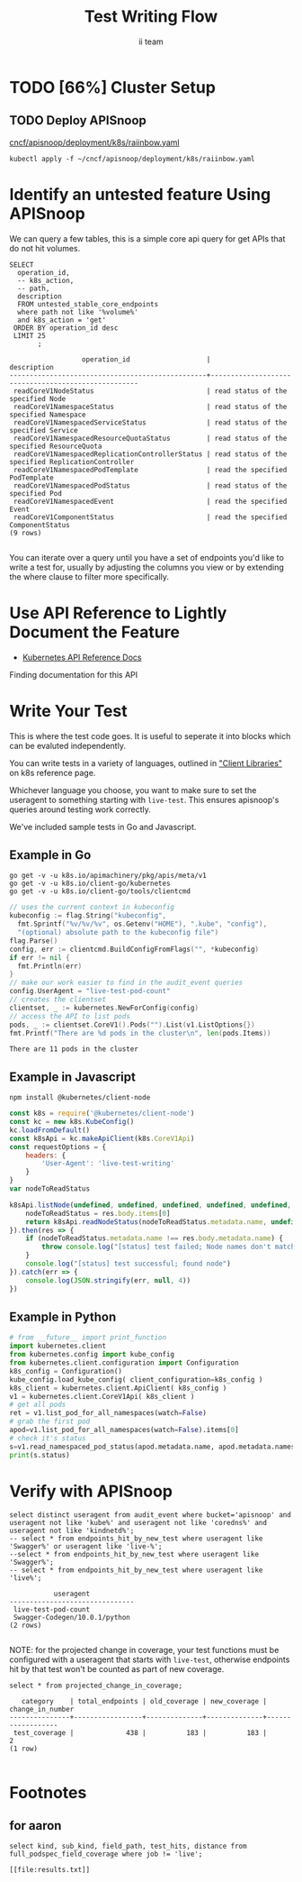 #+TITLE: Test Writing Flow
#+AUTHOR: ii team
#+TODO: TODO(t) NEXT(n) IN-PROGRESS(i) BLOCKED(b) | DONE(d)
#+OPTIONS: toc:nil tags:nil todo:nil
#+EXPORT_SELECT_TAGS: export
* Filling the Gaps in Kubernetes Test Coverage

Are the Kubernetes behaviors your applications actually require well tested and guaranteed to be available on all cloud providers?

In this session, you will learn how to ensure your Kubernetes API surface area usage is exercised by tests all Kubernetes Certified Service Providers must pass.

We will cover:
- the e2e test suite
- automation that runs the suite before code is merged into Kubernetes.
- the API surface area covered by these tests
- the API surface area required by several popular applications.
- Identifying the untested API surface area your applications require
- Contributing tests that increase API surface coverage
- Promoting tests to Conformance

* TODO [66%] Cluster Setup
  :PROPERTIES:
  :LOGGING:  nil
  :END:
** TODO Connect demo to right eye

   #+begin_src tmate :session foo:hello :eval never-export
     echo "What parts of Kubernetes do you depend on on a plane?"
   #+end_src
   
** TODO Create a K8s cluster using KIND
   
[[file:~/cncf/apisnoop/deployment/k8s/kind-cluster-config.yaml::#%20kind-cluster-config.yaml][kind-cluster-config.yaml (enabling Dynamic Audit Logging)]]

   #+BEGIN_SRC tmate :eval never-export :session foo:cluster :prologue "cd ~/cncf/apisnoop/\n"
     # Uncomment the next line if you want to clean up a previously created cluster.
     kind delete cluster
     kind create cluster --config ~/cncf/apisnoop/deployment/k8s/kind-cluster-config.yaml
   #+END_SRC
   
** TODO Grab cluster info, to ensure it is up.
   
   #+BEGIN_SRC shell :results replace 
     kubectl cluster-info
   #+END_SRC

   #+RESULTS:
   #+begin_EXAMPLE
   Kubernetes master is running at https://127.0.0.1:46725
   KubeDNS is running at https://127.0.0.1:46725/api/v1/namespaces/kube-system/services/kube-dns:dns/proxy

   To further debug and diagnose cluster problems, use 'kubectl cluster-info dump'.
   #+end_EXAMPLE

** TODO Prepull our images
*** apisnoop
   #+BEGIN_SRC tmate :eval never-export :session x:img :prologue "cd ~/cncf/apisnoop/\n"
     # Run twice... first time will pull and save, second will load into kind
     kind load image-archive   hasura:2019-12-03-16-31.docker-image \
       || docker pull raiinbow/hasura:2019-12-03-16-31 \
       && docker save raiinbow/hasura:2019-12-03-16-31 -o hasura:2019-12-03-16-31.docker-image

     kind load image-archive   postgres:2019-12-03-14-19.docker-image \
       || docker pull raiinbow/postgres:2019-12-03-14-19 \
       && docker save raiinbow/postgres:2019-12-03-14-19 -o postgres:2019-12-03-14-19.docker-image

     kind load image-archive   auditlogger:2019-12-08-31.docker-image \
       || docker pull raiinbow/auditlogger:2019-12-08-31 \
       && docker save raiinbow/auditlogger:2019-12-08-31 -o auditlogger:2019-12-08-31.docker-image

   #+END_SRC
*** check
   #+begin_src shell :eval never-export :exports both
     #ps ax | grep kind\ load | grep -v grep
     docker exec kind-control-plane crictl img
   #+end_src

   #+RESULTS:
   #+begin_EXAMPLE
   IMAGE                                TAG                 IMAGE ID            SIZE
   docker.io/kindest/kindnetd           0.5.3               aa67fec7d7ef7       80.3MB
   docker.io/raiinbow/auditlogger       2019-12-08-31       b725b8a8594c9       1.01GB
   docker.io/raiinbow/hasura            2019-12-03-16-31    a6d3afa615805       53.1MB
   docker.io/raiinbow/postgres          2019-12-03-14-19    e712ce7cc2a67       1.2GB
   k8s.gcr.io/coredns                   1.6.2               bf261d1579144       44.2MB
   k8s.gcr.io/etcd                      3.3.15-0            b2756210eeabf       248MB
   k8s.gcr.io/kube-apiserver            v1.16.3             392249bd86967       185MB
   k8s.gcr.io/kube-controller-manager   v1.16.3             808025b3748ef       128MB
   k8s.gcr.io/kube-proxy                v1.16.3             f4fd1d7052b4e       103MB
   k8s.gcr.io/kube-scheduler            v1.16.3             1974a03197540       105MB
   k8s.gcr.io/pause                     3.1                 da86e6ba6ca19       746kB
   #+end_EXAMPLE

** TODO Check on cluster
#+begin_src shell :eval never-export :exports both
docker exec kind-control-plane crictl ps
#+end_src

#+RESULTS:
#+begin_EXAMPLE
CONTAINER           IMAGE               CREATED             STATE               NAME                      ATTEMPT             POD ID
8145b93414abb       bf261d1579144       3 minutes ago       Running             coredns                   0                   2b1b8c0b1d716
c219506ceb99e       bf261d1579144       3 minutes ago       Running             coredns                   0                   4733877ac6e4f
98227cff772b3       aa67fec7d7ef7       3 minutes ago       Running             kindnet-cni               0                   84914c6558442
8e6e3ad11cc94       f4fd1d7052b4e       3 minutes ago       Running             kube-proxy                0                   b9bc3bc3585b1
6a7979d72a324       b2756210eeabf       4 minutes ago       Running             etcd                      0                   da91c21bf8cd2
824e15466fba5       392249bd86967       4 minutes ago       Running             kube-apiserver            0                   138ea7952649d
be9976bb86fc7       1974a03197540       4 minutes ago       Running             kube-scheduler            0                   7c5c9b86de87e
404ab75f8b913       808025b3748ef       4 minutes ago       Running             kube-controller-manager   0                   33c968b44e183
#+end_EXAMPLE

** TODO Deploy APISnoop                                              :export:
[[file:~/cncf/apisnoop/deployment/k8s/raiinbow.yaml::#%20raiinbow.yaml][cncf/apisnoop/deployment/k8s/raiinbow.yaml]]
   #+begin_src shell :exports both :eval never-export :wrap "SRC text"
     kubectl apply -f ~/cncf/apisnoop/deployment/k8s/raiinbow.yaml
   #+end_src

** TODO Verify Pods Running
   #+begin_src shell
     kubectl get pods --all-namespaces
   #+end_src

** TODO Setup Port-Forwarding from us to sharing to the cluster

   We'll setup port-forwarding for postgres, to let us easily send queries from within our org file.
   You can check the status of the port-forward in your right eye.
   #+BEGIN_SRC tmate :eval never-export :session foo:postgres
     export GOOGLE_APPLICATION_CREDENTIALS=$HOME/.gcreds.json
     # export K8S_NAMESPACE="kube-system"
     # kubectl config set-context $(kubectl config current-context) --namespace=$K8S_NAMESPACE 2>&1 > /dev/null
     POSTGRES_POD=$(kubectl get pod --selector=io.apisnoop.db=postgres -o name | sed s:pod/::)
     POSTGRES_PORT=$(kubectl get pod $POSTGRES_POD --template='{{(index (index .spec.containers 0).ports 0).containerPort}}{{"\n"}}')
     kubectl port-forward $POSTGRES_POD $(id -u)1:$POSTGRES_PORT
   #+END_SRC

   Then we'll setup a port-forward for hasura, so our web app can query it directly.
   #+BEGIN_SRC tmate :eval never-export :session foo:hasura
     HASURA_POD=$(kubectl get pod --selector=io.apisnoop.graphql=hasura -o name | sed s:pod/::)
     HASURA_PORT=$(kubectl get pod $HASURA_POD --template='{{(index (index .spec.containers 0).ports 0).containerPort}}{{"\n"}}')
     kubectl port-forward $HASURA_POD --address 0.0.0.0 8080:$HASURA_PORT
   #+END_SRC
** TODO Connect Org to our apisnoop db
   #+NAME: ReConnect org to postgres
   #+BEGIN_SRC emacs-lisp :results silent
     (if (get-buffer "*SQL: postgres:data*")
         (with-current-buffer "*SQL: postgres:data*"
           (kill-buffer)))
     (sql-connect "apisnoop" (concat "*SQL: postgres:data*"))
   #+END_SRC
** TODO Check it all worked

   #+begin_src sql-mode :results replace
     \d+
   #+end_src

   #+NAME: example results
   #+begin_src sql-mode
                                                                              List of relations
    Schema |               Name               |       Type        |  Owner   |  Size   |                                    Description                                    
   --------+----------------------------------+-------------------+----------+---------+-----------------------------------------------------------------------------------
    public | api_operation_material           | materialized view | apisnoop | 3688 kB | details on each operation_id as taken from the openAPI spec
    public | api_operation_parameter_material | materialized view | apisnoop | 6016 kB | the parameters for each operation_id in open API spec
    public | audit_event                      | view              | apisnoop | 0 bytes | a record for each audit event in an audit log
    public | bucket_job_swagger               | table             | apisnoop | 3712 kB | metadata for audit events  and their respective swagger.json
    public | endpoint_coverage                | view              | apisnoop | 0 bytes | the test hits and conformance test hits per operation_id & other useful details
    public | endpoints_hit_by_new_test        | view              | apisnoop | 0 bytes | list endpoints hit during our live auditing alongside their current test coverage
    public | projected_change_in_coverage     | view              | apisnoop | 0 bytes | overview of coverage stats if the e2e suite included your tests
    public | raw_audit_event                  | table             | apisnoop | 412 MB  | a record for each audit event in an audit log
    public | stable_endpoint_stats            | view              | apisnoop | 0 bytes | coverage stats for entire test run, looking only at its stable endpoints
    public | untested_stable_core_endpoints   | view              | apisnoop | 0 bytes | list stable core endpoints not hit by any tests, according to their test run
   (10 rows)

   #+end_src

** TODO Check current coverage
   It can be useful to see the current level of testing according to your baseline audit log (by default the last successful test run on master).

   You can view this with the query:
   #+NAME: stable endpoint stats
   #+begin_src sql-mode
     select * from stable_endpoint_stats where job != 'live';
   #+end_src

   #+RESULTS: stable endpoint stats
   #+begin_src sql-mode
            job         |    date    | total_endpoints | test_hits | conf_hits | percent_tested | percent_conf_tested 
   ---------------------+------------+-----------------+-----------+-----------+----------------+---------------------
    1203815234540670977 | 2019-12-08 |             438 |       183 |       129 |          41.78 |               29.45
   (1 row)

   #+end_src

** TODO Stand up, Stretch, and get a glass of water
   You did it! By hydration and pauses are important.  Take some you time, and drink a full glass of water!
* Identify an untested feature Using APISnoop                        :export:

We can query a few tables, this is a simple core api query for get APIs that do not hit volumes.

  #+NAME: untested_stable_core_endpoints
  #+begin_src sql-mode :eval never-export :exports both
    SELECT
      operation_id,
      -- k8s_action,
      -- path,
      description
      FROM untested_stable_core_endpoints
      where path not like '%volume%'
      and k8s_action = 'get'
     ORDER BY operation_id desc
     LIMIT 25
           ;
  #+end_src

  #+RESULTS: untested_stable_core_endpoints
  #+begin_src sql-mode
                    operation_id                   |                    description                     
  -------------------------------------------------+----------------------------------------------------
   readCoreV1NodeStatus                            | read status of the specified Node
   readCoreV1NamespaceStatus                       | read status of the specified Namespace
   readCoreV1NamespacedServiceStatus               | read status of the specified Service
   readCoreV1NamespacedResourceQuotaStatus         | read status of the specified ResourceQuota
   readCoreV1NamespacedReplicationControllerStatus | read status of the specified ReplicationController
   readCoreV1NamespacedPodTemplate                 | read the specified PodTemplate
   readCoreV1NamespacedPodStatus                   | read status of the specified Pod
   readCoreV1NamespacedEvent                       | read the specified Event
   readCoreV1ComponentStatus                       | read the specified ComponentStatus
  (9 rows)

  #+end_src

  You can iterate over a query until you have a set of endpoints you'd like to write a test for, usually by adjusting the columns you view or by extending the where clause to filter more specifically.
* Use API Reference to Lightly Document the Feature                  :export:
- [[https://kubernetes.io/docs/reference/kubernetes-api/][Kubernetes API Reference Docs]]
Finding documentation for this API
* Write Your Test                                                    :export:
  This is where the test code goes. It is useful to seperate it into blocks which can be evaluted independently.

  You can write tests in a variety of languages, outlined in [[https://kubernetes.io/docs/reference/using-api/client-libraries/]["Client Libraries"]] on k8s reference page.

  Whichever language you choose, you want to make sure to set the useragent to something starting with ~live-test~.  This ensures apisnoop's queries around testing work correctly.

  We've included sample tests in Go and Javascript.

** Example in Go

   #+begin_src shell
     go get -v -u k8s.io/apimachinery/pkg/apis/meta/v1
     go get -v -u k8s.io/client-go/kubernetes
     go get -v -u k8s.io/client-go/tools/clientcmd
   #+end_src

   #+begin_src go  :imports '("fmt" "flag" "os" "k8s.io/apimachinery/pkg/apis/meta/v1" "k8s.io/client-go/kubernetes" "k8s.io/client-go/tools/clientcmd")
     // uses the current context in kubeconfig
     kubeconfig := flag.String("kubeconfig",
       fmt.Sprintf("%v/%v/%v", os.Getenv("HOME"), ".kube", "config"),
       "(optional) absolute path to the kubeconfig file")
     flag.Parse()
     config, err := clientcmd.BuildConfigFromFlags("", *kubeconfig)
     if err != nil {
       fmt.Println(err)
     }
     // make our work easier to find in the audit_event queries
     config.UserAgent = "live-test-pod-count"
     // creates the clientset
     clientset, _ := kubernetes.NewForConfig(config)
     // access the API to list pods
     pods, _ := clientset.CoreV1().Pods("").List(v1.ListOptions{})
     fmt.Printf("There are %d pods in the cluster\n", len(pods.Items))
   #+end_src

   #+RESULTS:
   : There are 11 pods in the cluster

** Example in Javascript

   #+begin_src shell
     npm install @kubernetes/client-node
   #+end_src

   #+begin_src javascript :exports both :wrap "src text" :results replace
     const k8s = require('@kubernetes/client-node')
     const kc = new k8s.KubeConfig()
     kc.loadFromDefault()
     const k8sApi = kc.makeApiClient(k8s.CoreV1Api)
     const requestOptions = {
         headers: {
             'User-Agent': 'live-test-writing'
         }
     }
     var nodeToReadStatus

     k8sApi.listNode(undefined, undefined, undefined, undefined, undefined, undefined, undefined, undefined, undefined, requestOptions).then(res => {
         nodeToReadStatus = res.body.items[0]
         return k8sApi.readNodeStatus(nodeToReadStatus.metadata.name, undefined, requestOptions)
     }).then(res => {
         if (nodeToReadStatus.metadata.name !== res.body.metadata.name) {
             throw console.log("[status] test failed; Node names don't match.")
         }
         console.log("[status] test successful; found node")
     }).catch(err => {
         console.log(JSON.stringify(err, null, 4))
     })
   #+end_src

** Example in Python
  #+name: use the API
  #+begin_src python :results output :exports both :eval never-export :wrap "SRC json"
    # from __future__ import print_function
    import kubernetes.client
    from kubernetes.config import kube_config
    from kubernetes.client.configuration import Configuration
    k8s_config = Configuration()
    kube_config.load_kube_config( client_configuration=k8s_config )
    k8s_client = kubernetes.client.ApiClient( k8s_config )
    v1 = kubernetes.client.CoreV1Api( k8s_client )
    # get all pods
    ret = v1.list_pod_for_all_namespaces(watch=False)
    # grab the first pod
    apod=v1.list_pod_for_all_namespaces(watch=False).items[0]
    # check it's status
    s=v1.read_namespaced_pod_status(apod.metadata.name, apod.metadata.namespace, pretty=True)
    print(s.status)
  #+end_src

* Verify with APISnoop                                               :export:

  #+begin_src sql-mode :eval never-export :exports both
    select distinct useragent from audit_event where bucket='apisnoop' and useragent not like 'kube%' and useragent not like 'coredns%' and useragent not like 'kindnetd%';
    -- select * from endpoints_hit_by_new_test where useragent like 'Swagger%' or useragent like 'live-%';
    --select * from endpoints_hit_by_new_test where useragent like 'Swagger%';
    -- select * from endpoints_hit_by_new_test where useragent like 'live%';
  #+end_src

  #+RESULTS:
  #+begin_src sql-mode
               useragent           
    -------------------------------
     live-test-pod-count
     Swagger-Codegen/10.0.1/python
    (2 rows)

  #+end_src

  NOTE: for the projected change in coverage, your test functions must be configured with a useragent that starts with ~live-test~, otherwise endpoints hit by that test won't be counted as part of new coverage.
  
  #+begin_src sql-mode :eval never-export :exports both
    select * from projected_change_in_coverage;
  #+end_src

  #+RESULTS:
  #+begin_src sql-mode
     category    | total_endpoints | old_coverage | new_coverage | change_in_number 
  ---------------+-----------------+--------------+--------------+------------------
   test_coverage |             438 |          183 |          183 |                2
  (1 row)

  #+end_src

* Open Tasks
  Set any open tasks here, using org-todo
** DONE Live Your Best Life
** Comments
   #+begin_src sql-mode
COMMENT ON TABLE bucket_job_swagger IS 'raw data taken from audit events relevant swagger.json';
   #+end_src

   #+RESULTS:
   #+begin_src sql-mode
   COMMENT
   #+end_src
   
   #+begin_src sql-mode
   \d+ 
   #+end_src

   #+RESULTS:
   #+begin_src sql-mode
                                                                 List of relations
    Schema |               Name               |       Type        |  Owner   |  Size   |                      Description                       
   --------+----------------------------------+-------------------+----------+---------+--------------------------------------------------------
    public | api_operation_material           | materialized view | apisnoop | 3688 kB | 
    public | api_operation_parameter_material | materialized view | apisnoop | 6016 kB | 
    public | audit_event                      | view              | apisnoop | 0 bytes | 
    public | bucket_job_swagger               | table             | apisnoop | 3712 kB | raw data taken from audit events relevant swagger.json
    public | change_in_coverage               | view              | apisnoop | 0 bytes | 
    public | change_in_tests                  | view              | apisnoop | 0 bytes | 
    public | endpoint_coverage                | view              | apisnoop | 0 bytes | 
    public | endpoints_hit_by_new_test        | view              | apisnoop | 0 bytes | 
    public | projected_change_in_coverage     | view              | apisnoop | 0 bytes | 
    public | raw_audit_event                  | table             | apisnoop | 407 MB  | 
    public | stable_endpoint_stats            | view              | apisnoop | 0 bytes | 
    public | untested_stable_core_endpoints   | view              | apisnoop | 0 bytes | 
   (12 rows)

   #+end_src

* Footnotes :neverexport:
  :PROPERTIES:
  :CUSTOM_ID: footnotes
  :END:
** Load Logs to Help Debug Cluster
   #:PROPERTIES:
   #:header-args:tmate+: :prologue (concat "cd " (file-name-directory buffer-file-name) "../../apisnoop/apps\n. .loadenv\n")
   #:END:
*** hasura logs

    #+BEGIN_SRC tmate :eval never-export :session foo:hasura_logs
      HASURA_POD=$(\
                   kubectl get pod --selector=io.apisnoop.graphql=hasura -o name \
                       | sed s:pod/::)
      kubectl logs $HASURA_POD -f
    #+END_SRC

*** postgres logs

    #+BEGIN_SRC tmate :eval never-export :session foo:postgres_logs
      POSTGRES_POD=$(\
                     kubectl get pod --selector=io.apisnoop.db=postgres -o name \
                         | sed s:pod/::)
      kubectl logs $POSTGRES_POD -f
    #+END_SRC

*** auditlogger logs

    #+BEGIN_SRC tmate :eval never-export :session foo:postgres_logs
      AUDITLOGGER_POD=$(\
                     kubectl get pod --selector=app=apisnoop-auditlogger -o name \
                         | sed s:pod/::)
      kubectl logs $AUDITLOGGER_POD -f
    #+END_SRC

** Manually load swagger or audit events
   If you ran through the full setup, but were getting 0's in the stable_endpint_stats, it means the table migrations were successful, but no data was loaded.

   You can verify data loaded with the below query.  ~bucket_job_swagger~ should have a size around 3600kb and raw_audit_event should have a size around 412mb.

   #+NAME: Verify Data Loaded
   #+begin_src sql-mode
     \dt+
   #+end_src

   #+RESULTS:
   #+begin_src sql-mode
     List of relations
       Schema |        Name        | Type  |  Owner   |  Size   | Description
       --------+--------------------+-------+----------+---------+-------------
       public | bucket_job_swagger | table | apisnoop | 3600 kB |
       public | raw_audit_event    | table | apisnoop | 412 MB  |
       (2 rows)

   #+end_src

   If either shows a size of ~8192 bytes~, you'll want to manually load it, refresh materialized views, then check again.

   if you want to load a particular bucket or job, you can name them as the first and second argument of these functions.
   e.g
   : select * from load)swagger('ci-kubernetes-beta', 1122334344);
   will load that specific bucket/job combo.
   : select * from load_swagger('ci-kubernetes-beta');
   will load the latest successful test run for ~ci-kubernetes-beta~
   : select * from load_swagger('ci-kubernetes-beta', null, true);
   will load the latest successful test run for ~ci-kubernetes-beta~, but with bucket and job set to 'apisnoop/live' (used for testing).
   #+NAME: Manually load swaggers
   #+begin_src sql-mode
     select * from load_swagger();
     select * from load_swagger(null, null, true);
   #+end_src

   #+NAME: Manually load audit events
   #+begin_src sql-mode
     select * from load_audit_events();
   #+end_src

   #+NAME: Refresh Materialized Views
   #+begin_src sql-mode
     REFRESH MATERIALIZED VIEW api_operation_material;
     REFRESH MATERIALIZED VIEW api_operation_parameter_material;
   #+end_src
** 200: stuff
*** 250: api_schema view
    :PROPERTIES:
    :header-args:sql-mode+: :tangle ../apps/hasura/migrations/250_view_api_schema.up.sql
    :END:
**** Create

  #+NAME: api_schema view
  #+BEGIN_SRC sql-mode 
    CREATE OR REPLACE VIEW "public"."api_schema" AS 
     SELECT 
        bjs.bucket,
        bjs.job,
        d.key AS schema_name,
        (((d.value -> 'x-kubernetes-group-version-kind'::text) -> 0) ->> 'kind'::text) AS k8s_kind,
        (d.value ->> 'type'::text) AS resource_type,
        (((d.value -> 'x-kubernetes-group-version-kind'::text) -> 0) ->> 'version'::text) AS k8s_version,
        (((d.value -> 'x-kubernetes-group-version-kind'::text) -> 0) ->> 'group'::text) AS k8s_group,
        ARRAY(SELECT jsonb_array_elements_text(d.value -> 'required')) as required_fields,
        (d.value -> 'properties'::text) AS properties,
        d.value
       FROM bucket_job_swagger bjs
         , jsonb_each((bjs.swagger -> 'definitions'::text)) d(key, value)
       GROUP BY bjs.bucket, bjs.job, d.key, d.value;

  #+END_SRC

  #+RESULTS: api_schema view
  #+begin_src sql-mode
  CREATE VIEW
  #+end_src

*** 260: api_schema_field view
    :PROPERTIES:
    :header-args:sql-mode+: :tangle ../apps/hasura/migrations/260_view_api_schema_field.up.sql
    :END:
**** Create
 #+NAME: api_schema_field view
 #+BEGIN_SRC sql-mode 
   CREATE OR REPLACE VIEW "public"."api_schema_field" AS 
     SELECT api_schema.schema_name as field_schema,
            d.key AS field_name,
            replace(
              CASE
              WHEN d.value->>'type' = 'string' THEN 'string'
              WHEN d.value->>'type' IS NULL THEN d.value->>'$ref'
              WHEN d.value->>'type' = 'array'
               AND d.value->'items'->> 'type' IS NULL
                THEN d.value->'items'->>'$ref'
              WHEN d.value->>'type' = 'array'
               AND d.value->'items'->>'$ref' IS NULL
                THEN d.value->'items'->>'type'
              ELSE 'integer'::text
              END, '#/definitions/','') AS field_kind,
            CASE
            WHEN d.value->>'type' IS NULL THEN 'subtype'
            ELSE d.value->>'type'
              END AS field_type,
            d.value->>'description' AS description,
            CASE
            WHEN d.key = ANY(api_schema.required_fields) THEN true
            ELSE false
              END AS required,
            CASE
            WHEN (   d.value->>'description' ilike '%This field is alpha-level%'
                  or d.value->>'description' ilike '%This is an alpha field%'
                  or d.value->>'description' ilike '%This is an alpha feature%') THEN 'alpha'
            WHEN (   d.value->>'description' ilike '%This field is beta-level%'
                  or d.value->>'description' ilike '%This field is beta%'
                  or d.value->>'description' ilike '%This is a beta feature%'
                  or d.value->>'description' ilike '%This is an beta feature%'
                  or d.value->>'description' ilike '%This is an beta field%') THEN 'beta'
            ELSE 'ga'
              END AS release,
            CASE
            WHEN  d.value->>'description' ilike '%deprecated%' THEN true
             ELSE false
             END AS deprecated,
            CASE
            WHEN ( d.value->>'description' ilike '%requires the % feature gate to be enabled%'
                  or d.value->>'description' ilike '%depends on the % feature gate being enabled%'
                  or d.value->>'description' ilike '%requires the % feature flag to be enabled%'
                  or d.value->>'description' ilike '%honored if the API server enables the % feature gate%'
                  or d.value->>'description' ilike '%honored by servers that enable the % feature%'
                  or d.value->>'description' ilike '%requires enabling % feature gate%'
                  or d.value->>'description' ilike '%honored by clusters that enables the % feature%'
                  or d.value->>'description' ilike '%only if the % feature gate is enabled%'
                  ) THEN true
            ELSE false
              END AS feature_gated,
            d.value->>'format' AS format,
            d.value->>'x-kubernetes-patch-merge-key' AS merge_key,
            d.value->>'x-kubernetes-patch-strategy' AS patch_strategy,
            api_schema.bucket,
            api_schema.job,
            d.value
       FROM (api_schema
             JOIN LATERAL jsonb_each(api_schema.properties) d(key, value) ON (true));
 #+END_SRC

 #+RESULTS: api_schema_field view
 #+begin_src sql-mode
 CREATE VIEW
 #+end_src

** 300: grkrv

*** 310: Audit Events By GVKRV(Group, Version, Kind, Resource(s),Verb)
    :PROPERTIES:
    :header-args:sql-mode+: :tangle ../apps/hasura/migrations/310_view_audit_event_by_gvkrv.up.sql
    :END:
  
   This is a slim view, and will need to be updated to contain all useful info if/when we phase out operationID across reports.
     #+NAME: events by gvkrv
     #+BEGIN_SRC sql-mode :results silent
       CREATE OR REPLACE VIEW "public"."audit_events_by_gvkrv" AS
         SELECT
           CASE
           WHEN ((a.data -> 'objectRef' ->> 'apiGroup') IS NULL) THEN ''
           ELSE (a.data -> 'objectRef' ->> 'apiGroup')
                 END as api_group,
           (a.data -> 'objectRef' ->>'apiVersion') as api_version,
           (a.data -> 'requestObject'->>'kind') as kind,
           a.param_schema as body_schema,
           (a.data -> 'objectRef'->>'resource') as resource,
             (a.data -> 'objectRef'->>'subresource') as sub_resource,
           (a.data->>'verb') as event_verb,
           operation_id,
           audit_id,
           split_part(a.useragent, '--', 2) as test,
           split_part(a.useragent, '--', 1) as useragent,
           (a.data -> 'requestObject') as request_object,
           bucket,
           job
           FROM audit_event as a
          where data->'requestObject' is not null;
     #+END_SRC
  
** 400: Podspec Field Views
   :PROPERTIES:
   :header-args:sql-mode+: :results silent
   :END:
*** 400: kind_field_path_recursion
    :PROPERTIES:
    :header-args:sql-mode+: :tangle ../apps/hasura/migrations/400_view_kind_field_recursion.up.sql
    :END:
 #+NAME: Recursive kind_field_path view
 #+BEGIN_SRC sql-mode
   create or replace recursive view kind_field_path_recursion(
     kind,
     field_path,
     field_kind,
     field_type,
     sub_kind,
     release,
     deprecated,
     gated,
     required,
     bucket,
     job
   ) AS
    SELECT DISTINCT
    sf.field_schema AS kind,
    sf.field_name AS field_path, -- this becomes a path
    sf.field_kind AS field_kind,
    sf.field_type AS field_type,
    sf.field_schema AS sub_kind, -- this is the kind at this level
    sf.release AS release,
    sf.deprecated AS deprecated, 
    sf.feature_gated AS feature_gated,
    sf.required AS required,
    sf.bucket as bucket,
    sf.job as job
    from api_schema_field sf
    UNION
    SELECT
     kfpr.kind AS kind,
     ( kfpr.field_path || '.' || f.field_name ) AS field_path,
     f.field_kind AS field_kind,
     f.field_type AS field_type,
     CASE
     WHEN f.field_kind = 'string' OR f.field_kind = 'integer' THEN f.field_schema
     ELSE f.field_kind
      END as sub_kind,
     f.release AS release,
     f.deprecated AS deprecated,
     f.feature_gated AS feature_gated,
     f.required AS required,
     kfpr.bucket,
     kfpr.job
     FROM api_schema_field f
     INNER JOIN kind_field_path_recursion kfpr ON
     f.field_schema = kfpr.field_kind
     AND f.field_kind not like 'io.k8s.apiextensions-apiserver.pkg.apis.apiextensions.%.JSONSchemaProps';
   ;
 #+END_SRC
*** 410: kind_field_path_material
    :PROPERTIES:
    :header-args:sql-mode+: :tangle ../apps/hasura/migrations/410_view_kind_field_path_material.up.sql
    :END:
 #+NAME: kind_field_path material
 #+BEGIN_SRC sql-mode
    create materialized view kind_field_path_material AS
    select
      kind,
      field_path AS field_path,
      field_kind AS field_kind,
      field_type,
      sub_kind,
      release,
      deprecated,
      gated,
      required,
      bucket,
      job
     from kind_field_path_recursion;
   -- drop materialized view kind_field_path_material cascade;
 #+END_SRC
**** kind_field_path_material indexes
 #+NAME: kind_field_path_material indexs
 #+BEGIN_SRC sql-mode
 CREATE INDEX kfpm_kind_idx       ON kind_field_path_material (kind);
 CREATE INDEX kfpm_field_path_idx ON kind_field_path_material (field_path);
 CREATE INDEX kfpm_field_type_idx ON kind_field_path_material (field_type);
 CREATE INDEX kfpm_sub_kind_idx   ON kind_field_path_material (sub_kind);
 -- GIST requires ltree
 -- CREATE INDEX kfpm_kind_idx       ON kind_field_path_material USING GIST (kind);
 -- CREATE INDEX kfpm_field_path_idx ON kind_field_path_material USING GIST (field_path);
 -- CREATE INDEX kfpm_field_type_idx ON kind_field_type_material USING GIST (field_type);
 -- CREATE INDEX kfpm_sub_kind_idx   ON kind_field_path_material USING GIST (sub_kind);
 #+END_SRC

*** 420: kind_field_path view
    :PROPERTIES:
    :header-args:sql-mode+: :tangle ../apps/hasura/migrations/420_view_kind_field_path.up.sql
    :END:
 #+NAME: kind_field_path view
 #+BEGIN_SRC sql-mode
   create or replace view kind_field_path AS
   select
     kind,
     field_path,
     field_kind,
     field_type,
     sub_kind,
     release,
     deprecated,
     gated,
     required,
     bucket,
     job
    from kind_field_path_material where field_kind not like 'io%';
 #+END_SRC

*** 430: PodSpec Materialized View
    :PROPERTIES:
    :header-args:sql-mode+: :tangle ../apps/hasura/migrations/430_podspec_field_coverage_material.up.sql
    :END:
    
    #+NAME: view podspec_field_coverage_material
    #+BEGIN_SRC sql-mode :results silent
      CREATE MATERIALIZED VIEW "public"."podspec_field_coverage_material" AS 
      SELECT DISTINCT
        bucket,
        job,
        api_group,
        api_version,
        kind,
        event_verb,
        resource,
        sub_resource,
        test,
        useragent,
        jsonb_object_keys(request_object -> 'spec'::text) AS podspec_field,
        count(event_field.event_field) AS hits
        FROM audit_events_by_gvkrv,
             LATERAL
               jsonb_object_keys(audit_events_by_gvkrv.request_object -> 'spec'::text) event_field(event_field)
       WHERE kind = 'Pod'
         AND NOT (lower(api_version) ~~ ANY('{%alpha%, %beta%}')) -- api_version doesn't contain alpha or beta;
       GROUP BY bucket, job, api_group, api_version, kind, event_verb, resource, sub_resource, test, useragent, podspec_field
            UNION
      SELECT DISTINCT
        bucket,
        job,
        api_group,
        api_version,
        kind,
        event_verb,
        resource,
        sub_resource,
        test,
        useragent,
        jsonb_object_keys(request_object -> 'template' -> 'spec'::text) AS podspec_field,
        count(event_field.event_field) AS hits
        FROM audit_events_by_gvkrv,
             LATERAL
               jsonb_object_keys(audit_events_by_gvkrv.request_object -> 'template'-> 'spec'::text) event_field(event_field)
       WHERE kind = 'PodTemplate'
         AND NOT (lower(api_version) ~~ ANY('{%alpha%, %beta%}'))
       GROUP BY bucket, job, api_group, api_version, kind, event_verb, resource, sub_resource, test, useragent, podspec_field
            UNION
      SELECT DISTINCT
        bucket,
        job,
        api_group,
        api_version,
        kind,
        event_verb,
        resource,
        sub_resource,
        test,
        useragent,
        jsonb_object_keys(request_object -> 'spec' -> 'template' -> 'spec'::text) AS podspec_field,
        count(event_field.event_field) AS hits
        FROM audit_events_by_gvkrv,
             LATERAL
               jsonb_object_keys(audit_events_by_gvkrv.request_object -> 'spec' -> 'template'-> 'spec'::text) event_field(event_field)
       WHERE kind = ANY('{DaemonSet, Deployment, ReplicationController, StatefulSet, Job,ReplicaSet}')
         AND NOT (lower(api_version) ~~ ANY('{%alpha%, %beta%}'))
       GROUP BY bucket, job, api_group, api_version, kind, event_verb, resource, sub_resource, test, useragent, podspec_field; 
   #+END_SRC
  
   #+BEGIN_SRC sql-mode
 select distinct bucket, job from podspec_field_coverage_material;
   #+END_SRC

*** 440: PodSpec Field Coverage View
    :PROPERTIES:
    :header-args:sql-mode+: :tangle ../apps/hasura/migrations/440_view_podspec_field_coverage.up.sql
    :END:
 #+NAME: view podspec_field_coverage
 #+BEGIN_SRC sql-mode
 create view podspec_field_coverage as select * from podspec_field_coverage_material;
 #+END_SRC
 
*** 450: PodSpec Field Summary View
    :PROPERTIES:
    :header-args:sql-mode+: :tangle ../apps/hasura/migrations/450_view_podspec_field_summary.up.sql
    :END:
 #+NAME: view podspec_field_summary
 #+BEGIN_SRC sql-mode
   create view podspec_field_summary as
     select distinct field_name as podspec_field,
                     0 as other_hits,
                     0 as e2e_hits,
                     0 as conf_hits,
                     bucket,
                     job
       from api_schema_field
      where field_schema like '%PodSpec%'
      UNION
     select
       podspec_field,
       sum(hits) as other_hits,
       0 as e2e_hits,
       0 as conf_hits,
       bucket,
       job
       from podspec_field_coverage
      where useragent not like 'e2e.test%'
      group by podspec_field, bucket, job
      UNION
     select
       podspec_field,
       0 as other_hits,
       sum(hits) as e2e_hits,
       0 as conf_hits,
       bucket,
       job
       from podspec_field_coverage
      where useragent like 'e2e.test%'
        and test not like '%Conformance%'
      group by podspec_field, bucket, job
      UNION
     select
       podspec_field,
       0 as other_hits,
       0 as e2e_hits,
       sum(hits) as conf_hits,
       bucket,
       job
       from podspec_field_coverage
      where useragent like 'e2e.test%'
        and test like '%Conformance%'
      group by podspec_field, bucket, job;
 #+END_SRC
*** 460: PodSpec Field mid Report View
    :PROPERTIES:
    :header-args:sql-mode+: :tangle ../apps/hasura/migrations/460_view_podspec_field_mid_report.up.sql
    :END:
  #+NAME: podspec_field_mid_report
  #+BEGIN_SRC sql-mode :results silent
    create or replace view podspec_field_mid_report as
    select distinct podspec_field,
          sum(other_hits) as other_hits,
          sum(e2e_hits) as e2e_hits,
          sum(conf_hits) as conf_hits,
          kfp.release,
          kfp.deprecated,
          kfp.gated,
          kfp.required,
          kfp.field_kind,
          kfp.field_type,
          pfs.bucket, 
          pfs.job
    from podspec_field_summary pfs, kind_field_path_recursion kfp
    where 
      kfp.kind = 'io.k8s.api.core.v1.PodSpec'
      and pfs.podspec_field = kfp.field_path
    group by podspec_field, kfp.release, kfp.deprecated, kfp.gated, kfp.required, kfp.field_kind, kfp.field_type, pfs.bucket, pfs.job
    order by conf_hits, e2e_hits, other_hits;
  #+END_SRC

*** 470: PodSpec Field Report View
    :PROPERTIES:
    :header-args:sql-mode+: :tangle ../apps/hasura/migrations/470_view_podspec_field_report.up.sql
    :END:
 #+NAME: podspec_field_hits
 #+BEGIN_SRC sql-mode
   create or replace view podspec_field_report as
   select distinct podspec_field,
         sum(other_hits) as other_hits,
         sum(e2e_hits) as e2e_hits,
         sum(conf_hits) as conf_hits,
         release,
         deprecated,
         gated,
         required,
         field_kind,
         field_type,
         bucket,
         job
   from podspec_field_mid_report
   group by podspec_field, release, deprecated, gated, required, field_kind, field_type, bucket, job
   order by conf_hits, e2e_hits, other_hits;
 #+END_SRC
 
 #+BEGIN_SRC sql-mode :results replace drawer
   select
     podspec_field, e2e_hits, pfr.job, bjs.job_timestamp
     from podspec_field_report pfr
     JOIN bucket_job_swagger bjs on(bjs.bucket = pfr.bucket AND bjs.job = pfr.job) 
    order by podspec_field;
 #+END_SRC

 #+RESULTS:
 :results:
          podspec_field         | e2e_hits |         job         |    job_timestamp    
 -------------------------------+----------+---------------------+---------------------
  activeDeadlineSeconds         |        0 | 1202311785298792448 | 2019-12-04 20:14:50
  activeDeadlineSeconds         |        0 | live                | 2019-12-04 20:14:50
  affinity                      |        0 | live                | 2019-12-04 20:14:50
  affinity                      |     2264 | 1202311785298792448 | 2019-12-04 20:14:50
  automountServiceAccountToken  |      184 | 1202311785298792448 | 2019-12-04 20:14:50
  automountServiceAccountToken  |        0 | live                | 2019-12-04 20:14:50
  containers                    |        0 | live                | 2019-12-04 20:14:50
  containers                    |    44772 | 1202311785298792448 | 2019-12-04 20:14:50
  dnsConfig                     |        0 | live                | 2019-12-04 20:14:50
  dnsConfig                     |       32 | 1202311785298792448 | 2019-12-04 20:14:50
  dnsPolicy                     |    44772 | 1202311785298792448 | 2019-12-04 20:14:50
  dnsPolicy                     |        0 | live                | 2019-12-04 20:14:50
  enableServiceLinks            |    26592 | 1202311785298792448 | 2019-12-04 20:14:50
  enableServiceLinks            |        0 | live                | 2019-12-04 20:14:50
  ephemeralContainers           |        0 | 1202311785298792448 | 2019-12-04 20:14:50
  ephemeralContainers           |        0 | live                | 2019-12-04 20:14:50
  hostAliases                   |        0 | 1202311785298792448 | 2019-12-04 20:14:50
  hostAliases                   |        0 | live                | 2019-12-04 20:14:50
  hostIPC                       |        0 | live                | 2019-12-04 20:14:50
  hostIPC                       |       64 | 1202311785298792448 | 2019-12-04 20:14:50
  hostname                      |      260 | 1202311785298792448 | 2019-12-04 20:14:50
  hostname                      |        0 | live                | 2019-12-04 20:14:50
  hostNetwork                   |     6296 | 1202311785298792448 | 2019-12-04 20:14:50
  hostNetwork                   |        0 | live                | 2019-12-04 20:14:50
  hostPID                       |        0 | live                | 2019-12-04 20:14:50
  hostPID                       |       64 | 1202311785298792448 | 2019-12-04 20:14:50
  imagePullSecrets              |        0 | 1202311785298792448 | 2019-12-04 20:14:50
  imagePullSecrets              |        0 | live                | 2019-12-04 20:14:50
  initContainers                |     3944 | 1202311785298792448 | 2019-12-04 20:14:50
  initContainers                |        0 | live                | 2019-12-04 20:14:50
  nodeName                      |    18476 | 1202311785298792448 | 2019-12-04 20:14:50
  nodeName                      |        0 | live                | 2019-12-04 20:14:50
  nodeSelector                  |     2252 | 1202311785298792448 | 2019-12-04 20:14:50
  nodeSelector                  |        0 | live                | 2019-12-04 20:14:50
  overhead                      |        0 | 1202311785298792448 | 2019-12-04 20:14:50
  overhead                      |        0 | live                | 2019-12-04 20:14:50
  preemptionPolicy              |        0 | 1202311785298792448 | 2019-12-04 20:14:50
  preemptionPolicy              |        0 | live                | 2019-12-04 20:14:50
  priority                      |      180 | 1202311785298792448 | 2019-12-04 20:14:50
  priority                      |        0 | live                | 2019-12-04 20:14:50
  priorityClassName             |        0 | live                | 2019-12-04 20:14:50
  priorityClassName             |      128 | 1202311785298792448 | 2019-12-04 20:14:50
  readinessGates                |        0 | live                | 2019-12-04 20:14:50
  readinessGates                |       32 | 1202311785298792448 | 2019-12-04 20:14:50
  restartPolicy                 |    44772 | 1202311785298792448 | 2019-12-04 20:14:50
  restartPolicy                 |        0 | live                | 2019-12-04 20:14:50
  runtimeClassName              |        0 | live                | 2019-12-04 20:14:50
  runtimeClassName              |      184 | 1202311785298792448 | 2019-12-04 20:14:50
  schedulerName                 |    44772 | 1202311785298792448 | 2019-12-04 20:14:50
  schedulerName                 |        0 | live                | 2019-12-04 20:14:50
  securityContext               |        0 | live                | 2019-12-04 20:14:50
  securityContext               |    44772 | 1202311785298792448 | 2019-12-04 20:14:50
  serviceAccount                |     5244 | 1202311785298792448 | 2019-12-04 20:14:50
  serviceAccount                |        0 | live                | 2019-12-04 20:14:50
  serviceAccountName            |     5244 | 1202311785298792448 | 2019-12-04 20:14:50
  serviceAccountName            |        0 | live                | 2019-12-04 20:14:50
  shareProcessNamespace         |        0 | 1202311785298792448 | 2019-12-04 20:14:50
  shareProcessNamespace         |        0 | live                | 2019-12-04 20:14:50
  subdomain                     |        0 | live                | 2019-12-04 20:14:50
  subdomain                     |      260 | 1202311785298792448 | 2019-12-04 20:14:50
  terminationGracePeriodSeconds |    44772 | 1202311785298792448 | 2019-12-04 20:14:50
  terminationGracePeriodSeconds |        0 | live                | 2019-12-04 20:14:50
  tolerations                   |      180 | 1202311785298792448 | 2019-12-04 20:14:50
  tolerations                   |        0 | live                | 2019-12-04 20:14:50
  topologySpreadConstraints     |        0 | live                | 2019-12-04 20:14:50
  topologySpreadConstraints     |        0 | 1202311785298792448 | 2019-12-04 20:14:50
  volumes                       |    27044 | 1202311785298792448 | 2019-12-04 20:14:50
  volumes                       |        0 | live                | 2019-12-04 20:14:50
 (68 rows)

 :end:

*** 480: materialized kind_field_path_coverage
    :PROPERTIES:
    :header-args:sql-mode+: :tangle ../apps/hasura/migrations/480_kind_field_path_coverage_material.up.sql
    :END:
    This is the base view we use to traverse the paths later.  It grabs all relevant fields from our kind_field_path_recursion and joins it to our audit_events based on where the request_object of the event includes the relevant fieldpath.
   
    #+NAME: kind_field_path_coverage_material_improved
    #+BEGIN_SRC sql-mode
      CREATE MATERIALIZED VIEW "public"."kind_field_path_coverage_material" AS
      SELECT
        kfpr.bucket,
        kfpr.job,
        kfpr.kind,
        kfpr.field_path,
        kfpr.field_kind,
        kfpr.sub_kind,
        (array_length(string_to_array(kfpr.field_path, '.'),1) - 1) as distance,
        ae.audit_id as audit_event_id,
        ae.useragent as useragent,
        ae.operation_id
        FROM kind_field_path_recursion kfpr
            LEFT JOIN LATERAL (select * from audit_event WHERE param_schema = kfpr.kind AND jsonb_path_exists(request_object, ('$.'||kfpr.field_path)::jsonpath)) ae ON true
        GROUP BY kfpr.kind, kfpr.field_path, kfpr.field_kind, kfpr.bucket, kfpr.job, kfpr.sub_kind, ae.audit_id, ae.useragent, ae.operation_id; 
    #+END_SRC
    #+begin_src sql-mode
     refresh materialized view kind_field_path_coverage_material; 
    #+end_src
   
*** 485: kind_field_path_coverage
    :PROPERTIES:
    :header-args:sql-mode+: :tangle ../apps/hasura/migrations/485_kind_field_path_coverage.up.sql
    :END:
    A view into our material,  so hasura can track it.
    #+NAME: kind_field_path_coverage
    #+BEGIN_SRC sql-mode
      CREATE OR REPLACE VIEW "public"."kind_field_path_coverage" AS
       select * from kind_field_path_coverage_material;
    #+END_SRC
*** 490: materialized full_podspec_field_coverage
    :PROPERTIES:
    :header-args:sql-mode+: :tangle ../apps/hasura/migrations/490_full_podspec_field_coverage_material.up.sql
    :END:
    We want a subset of this grand field_coverage view, looking only for fields that come from Podspec.    
    This is going to look across all our buckets and jobs, so it will take a bit of time to materialize.
   
    We are only looking at the stable, core kinds or the GA kinds.
   
    #+NAME: full_podspec_field_coverage_material
    #+BEGIN_SRC sql-mode
      CREATE MATERIALIZED VIEW "public"."full_podspec_field_coverage_material" AS
        WITH podspec_kinds AS (
              SELECT DISTINCT kind, field_path
                FROM kind_field_path_coverage
                 WHERE field_kind = 'io.k8s.api.core.v1.PodSpec'
                 AND kind not like '%alpha%'
                 AND kind not like '%beta%'
                 AND operation_id is not null
        )
        SELECT DISTINCT
          trim(leading 'io.k8s.api.' from c.kind) as kind,
          trim(leading 'io.k8s.api.' from c.sub_kind) as  sub_kind,
          c.field_path,
          distance,
          count(*) FILTER(WHERE c.useragent like 'e2e.test%') as test_hits,
          count(*) FILTER(WHERE c.useragent like '%[Conformance]%') as conf_hits,
          c.field_kind,
          c.job,
          c.bucket
          FROM kind_field_path_coverage c
            INNER JOIN podspec_kinds pk ON (c.kind = pk.kind AND c.field_path like  pk.field_path || '%')
            and sub_kind not like '%VolumeSource'
            GROUP BY c.sub_kind, c.kind, c.field_path, c.field_kind, c.distance, pk.field_path, c.job, c.bucket
            ORDER BY field_path;
    #+END_SRC

    #+begin_src sql-mode
    drop materialized view full_podspec_field_coverage_material cascade;

    #+end_src
*** 495: full_podspec_field_coverage
    :PROPERTIES:
    :header-args:sql-mode+: :tangle ../apps/hasura/migrations/495_full_podspec_field_coverage.up.sql
    :END:
    And we can create a view from this
    #+NAME: full_podspec_field_coverage
    #+BEGIN_SRC sql-mode
     CREATE OR REPLACE VIEW "public"."full_podspec_field_coverage" AS
      select * from full_podspec_field_coverage_material;
    #+END_SRC
   
   
    When using the view, you will want ot make sure to limit it by a job, otherwise you'll get massive results.
   
    for example


     #+begin_src sql-mode :results replace code :wrap EXAMPLE
     \d+ full_podspec_field_coverage;
     #+end_src

     #+RESULTS:
     #+begin_EXAMPLE
                        View "public.full_podspec_field_coverage"
        Column   |  Type   | Collation | Nullable | Default | Storage  | Description 
     ------------+---------+-----------+----------+---------+----------+-------------
      kind       | text    |           |          |         | extended | 
      sub_kind   | text    |           |          |         | extended | 
      field_path | text    |           |          |         | extended | 
      distance   | integer |           |          |         | plain    | 
      test_hits  | bigint  |           |          |         | plain    | 
      conf_hits  | bigint  |           |          |         | plain    | 
      field_kind | text    |           |          |         | extended | 
      job        | text    |           |          |         | extended | 
      bucket     | text    |           |          |         | extended | 
     View definition:
      SELECT full_podspec_field_coverage_material.kind,
         full_podspec_field_coverage_material.sub_kind,
         full_podspec_field_coverage_material.field_path,
         full_podspec_field_coverage_material.distance,
         full_podspec_field_coverage_material.test_hits,
         full_podspec_field_coverage_material.conf_hits,
         full_podspec_field_coverage_material.field_kind,
         full_podspec_field_coverage_material.job,
         full_podspec_field_coverage_material.bucket
        FROM full_podspec_field_coverage_material;

     #+end_EXAMPLE
    #+name: kind_field_coverage_nolive
    #+begin_src sql-mode
      CREATE OR REPLACE VIEW "public"."kind_field_path_coverage" AS
       select * from kind_field_path_coverage_material where job != 'live';
      refresh materialized view kind_field_path_coverage_material; 
    #+end_src
    #+name: full_podspec_field_coverage_nolive
    #+begin_src sql-mode
      CREATE OR REPLACE VIEW "public"."full_podspec_field_path_coverage" AS
       select * from kind_field_path_coverage_material where job != 'live';
      refresh materialized view full_podspec_field_path_coverage_material; 
    #+end_src

   
** for aaron                                                         :export:
    #+begin_src sql-mode :results replace :tangle no :eval never-export :exports both :file results.txt
    select kind, sub_kind, field_path, test_hits, distance from full_podspec_field_coverage where job != 'live';
    #+end_src

    #+RESULTS:
    #+begin_src sql-mode
    [[file:results.txt]]
    #+end_src

** ASKS
*** kindnet-image pull.... requires internet makes sad
*** remove latest tag on auditlogger, replace with date
*** auditlogger depend on hasura (similar to hasura -> pg)
*** :eval ask for kind cluster delete
    or move to code block eval :never or move to own block
*** put the kind image pull stuff in footnotes
 with not to look at [[#footnotes]]
*** fix namespace stuf... maybe use default instead of kube-system
*** kindnetd old
   #+BEGIN_SRC tmate :eval never-export
     kind load image-archive            kindnetd:aa67fec7d7ef7.docker-image \
       || docker pull docker.io/kindest/kindnetd:aa67fec7d7ef7 \
       && docker save docker.io/kindest/kindnetd:aa67fec7d7ef7 -o kindnetd:aa67fec7d7ef7.docker-image
   #+END_SRC
*** kind load via registry
   #+BEGIN_SRC tmate :eval never-export
     # Seems a bit slow... loads from image-archives are much faster
     # kind load docker-image --name=kind-$USER raiinbow/hasura:2019-12-03-16-31 
     # kind load docker-image --name=kind-$USER raiinbow/postgres:2019-12-03-14-19
     # kind load docker-image --name=kind-$USER raiinbow/auditlogger:latest
   #+END_SRC

